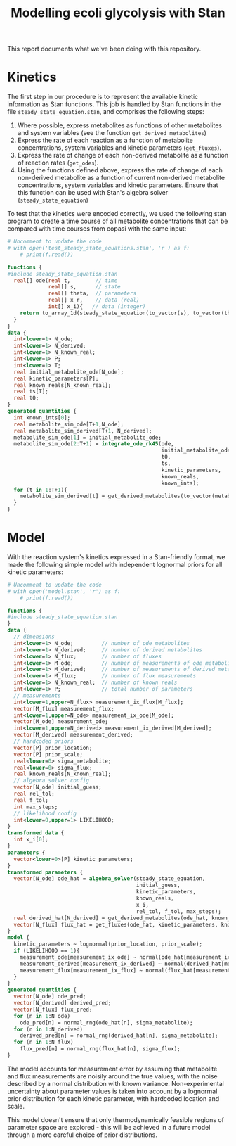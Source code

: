 #+TITLE: Modelling ecoli glycolysis with Stan

This report documents what we've been doing with this repository.

* Kinetics
The first step in our procedure is to represent the available kinetic
information as Stan functions. This job is handled by Stan functions in the
file ~steady_state_equation.stan~, and comprises the following steps:

1. Where possible, express metabolites as functions of other metabolites and
   system variables (see the function ~get_derived_metabolites~)
2. Express the rate of each reaction as a function of metabolite
   concentrations, system variables and kinetic parameters (~get_fluxes~).
3. Express the rate of change of each non-derived metabolite as a function of
   reaction rates (~get_odes~).
4. Using the functions defined above, express the rate of change of each
   non-derived metabolite as a function of current non-derived metabolite
   concentrations, system variables and kinetic parameters. Ensure that this
   function can be used with Stan's algebra solver (~steady_state_equation~)
   
To test that the kinetics were encoded correctly, we used the following stan
program to create a time course of all metabolite concentrations that can be
compared with time courses from copasi with the same input:

#+begin_src python :results output code
# Uncomment to update the code
# with open('test_steady_state_equations.stan', 'r') as f:
    # print(f.read())
#+end_src

#+begin_src stan
functions {
#include steady_state_equation.stan
  real[] ode(real t,        // time
             real[] s,      // state
             real[] theta,  // parameters
             real[] x_r,    // data (real)
             int[] x_i){   // data (integer)
    return to_array_1d(steady_state_equation(to_vector(s), to_vector(theta), x_r, x_i));
  }
}
data {
  int<lower=1> N_ode;
  int<lower=1> N_derived;
  int<lower=1> N_known_real;
  int<lower=1> P;
  int<lower=1> T;
  real initial_metabolite_ode[N_ode];
  real kinetic_parameters[P];
  real known_reals[N_known_real];
  real ts[T];
  real t0;
}
generated quantities {
  int known_ints[0];
  real metabolite_sim_ode[T+1,N_ode]; 
  real metabolite_sim_derived[T+1, N_derived];
  metabolite_sim_ode[1] = initial_metabolite_ode;
  metabolite_sim_ode[2:T+1] = integrate_ode_rk45(ode,
                                                 initial_metabolite_ode,
                                                 t0,
                                                 ts,
                                                 kinetic_parameters,
                                                 known_reals,
                                                 known_ints);
  for (t in 1:T+1){
    metabolite_sim_derived[t] = get_derived_metabolites(to_vector(metabolite_sim_ode[t]), known_reals);
  }
}

#+end_src

* Model
With the reaction system's kinetics expressed in a Stan-friendly format, we
made the following simple model with independent lognormal priors for all
kinetic parameters:

#+begin_src python :results output code
# Uncomment to update the code
# with open('model.stan', 'r') as f:
    # print(f.read())
#+end_src

#+begin_src stan
functions {
#include steady_state_equation.stan
}
data {
  // dimensions
  int<lower=1> N_ode;         // number of ode metabolites
  int<lower=1> N_derived;     // number of derived metabolites
  int<lower=1> N_flux;        // number of fluxes
  int<lower=1> M_ode;         // number of measurements of ode metabolites
  int<lower=1> M_derived;     // number of measurements of derived metabolites
  int<lower=1> M_flux;        // number of flux measurements
  int<lower=1> N_known_real;  // number of known reals
  int<lower=1> P;             // total number of parameters
  // measurements
  int<lower=1,upper=N_flux> measurement_ix_flux[M_flux];
  vector[M_flux] measurement_flux;
  int<lower=1,upper=N_ode> measurement_ix_ode[M_ode];
  vector[M_ode] measurement_ode;
  int<lower=1,upper=N_derived> measurement_ix_derived[M_derived];
  vector[M_derived] measurement_derived;
  // hardcoded priors
  vector[P] prior_location;
  vector[P] prior_scale;
  real<lower=0> sigma_metabolite;
  real<lower=0> sigma_flux;
  real known_reals[N_known_real];
  // algebra solver config
  vector[N_ode] initial_guess;
  real rel_tol;
  real f_tol;
  int max_steps;
  // likelihood config
  int<lower=0,upper=1> LIKELIHOOD;
}
transformed data {
  int x_i[0];
}
parameters {
  vector<lower=0>[P] kinetic_parameters;
}
transformed parameters {
  vector[N_ode] ode_hat = algebra_solver(steady_state_equation,
                                         initial_guess,
                                         kinetic_parameters,
                                         known_reals,
                                         x_i,
                                         rel_tol, f_tol, max_steps);
  real derived_hat[N_derived] = get_derived_metabolites(ode_hat, known_reals); 
  vector[N_flux] flux_hat = get_fluxes(ode_hat, kinetic_parameters, known_reals);
}
model {
  kinetic_parameters ~ lognormal(prior_location, prior_scale);
  if (LIKELIHOOD == 1){
    measurement_ode[measurement_ix_ode] ~ normal(ode_hat[measurement_ix_ode], sigma_metabolite);
    measurement_derived[measurement_ix_derived] ~ normal(derived_hat[measurement_ix_derived], sigma_metabolite);
    measurement_flux[measurement_ix_flux] ~ normal(flux_hat[measurement_ix_flux], sigma_flux);
  }
}
generated quantities {
  vector[N_ode] ode_pred;
  vector[N_derived] derived_pred;
  vector[N_flux] flux_pred;
  for (n in 1:N_ode)
    ode_pred[n] = normal_rng(ode_hat[n], sigma_metabolite);
  for (n in 1:N_derived)
    derived_pred[n] = normal_rng(derived_hat[n], sigma_metabolite);
  for (n in 1:N_flux)
    flux_pred[n] = normal_rng(flux_hat[n], sigma_flux);
}
#+end_src

The model accounts for measurement error by assuming that metabolite and flux
measurements are noisily around the true values, with the noise described by a
normal distribution with known variance. Non-experimental uncertainty about
parameter values is taken into account by a lognormal prior distribution for
each kinetic parameter, with hardcoded location and scale.

This model doesn't ensure that only thermodynamically feasible regions of
parameter space are explored - this will be achieved in a future model through
a more careful choice of prior distributions.
